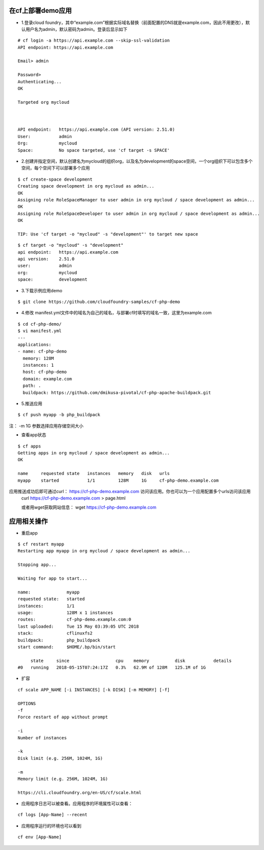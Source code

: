 

在cf上部署demo应用
=================

* 1.登录cloud foundry，其中“example.com”根据实际域名替换（前面配置的DNS就是example.com，因此不用更改），默认用户名为admin，默认密码为admin。登录后显示如下
::

  # cf login -a https://api.example.com --skip-ssl-validation
  API endpoint: https://api.example.com

  Email> admin

  Password>
  Authenticating...
  OK

  Targeted org mycloud



  API endpoint:   https://api.example.com (API version: 2.51.0)
  User:           admin
  Org:            mycloud
  Space:          No space targeted, use 'cf target -s SPACE'

* 2.创建并指定空间，默认创建名为mycloud的组织org，以及名为development的space空间，一个org组织下可以包含多个空间，每个空间下可以部署多个应用
::

  $ cf create-space development
  Creating space development in org mycloud as admin...
  OK
  Assigning role RoleSpaceManager to user admin in org mycloud / space development as admin...
  OK
  Assigning role RoleSpaceDeveloper to user admin in org mycloud / space development as admin...
  OK

  TIP: Use 'cf target -o "mycloud" -s "development"' to target new space

::

  $ cf target -o "mycloud" -s "development"
  api endpoint:   https://api.example.com
  api version:    2.51.0
  user:           admin
  org:            mycloud
  space:          development


* 3.下载示例应用demo
::

  $ git clone https://github.com/cloudfoundry-samples/cf-php-demo

* 4.修改 manifest.yml文件中的域名为自己的域名，与部署cf时填写的域名一致，这里为example.com
::

  $ cd cf-php-demo/
  $ vi manifest.yml
  ---
  applications:
  - name: cf-php-demo
    memory: 128M
    instances: 1
    host: cf-php-demo
    domain: example.com
    path: .
    buildpack: https://github.com/dmikusa-pivotal/cf-php-apache-buildpack.git

* 5.推送应用
::

  $ cf push myapp -b php_buildpack

注： -m 1G 参数选择应用存储空间大小

* 查看app状态
::

  $ cf apps
  Getting apps in org mycloud / space development as admin...
  OK

  name     requested state   instances   memory   disk   urls
  myapp    started           1/1         128M     1G     cf-php-demo.example.com

应用推送成功后即可通过curl： https://cf-php-demo.example.com 访问该应用。你也可以为一个应用配置多个urls访问该应用
 curl https://cf-php-demo.example.com > page.html
 
 或者用wget获取网站信息： wget https://cf-php-demo.example.com




应用相关操作
================

* 重启app
::

  $ cf restart myapp
  Restarting app myapp in org mycloud / space development as admin...

  Stopping app...

  Waiting for app to start...

  name:              myapp
  requested state:   started
  instances:         1/1
  usage:             128M x 1 instances
  routes:            cf-php-demo.example.com:0
  last uploaded:     Tue 15 May 03:39:05 UTC 2018
  stack:             cflinuxfs2
  buildpack:         php_buildpack
  start command:     $HOME/.bp/bin/start

       state     since                  cpu    memory          disk           details
  #0   running   2018-05-15T07:24:17Z   0.3%   62.9M of 128M   125.1M of 1G
  
  
* 扩容
::

  cf scale APP_NAME [-i INSTANCES] [-k DISK] [-m MEMORY] [-f]
  
  OPTIONS
  -f
  Force restart of app without prompt

  -i
  Number of instances

  -k
  Disk limit (e.g. 256M, 1024M, 1G)

  -m
  Memory limit (e.g. 256M, 1024M, 1G)
  
  https://cli.cloudfoundry.org/en-US/cf/scale.html
  
  
* 应用程序日志可以被查看。应用程序的环境属性可以查看：
::

  cf logs [App-Name] --recent 
 
* 应用程序运行的环境也可以看到
::

  cf env [App-Name]
 
   
  

